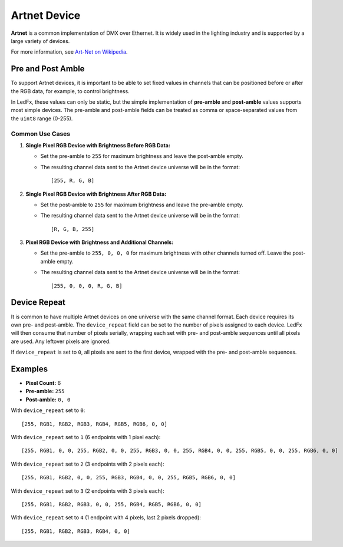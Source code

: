 Artnet Device
=============

**Artnet** is a common implementation of DMX over Ethernet. It is widely used in the lighting industry and is supported by a large variety of devices.

For more information, see `Art-Net on Wikipedia <https://en.wikipedia.org/wiki/Art-Net>`_.

Pre and Post Amble
------------------

To support Artnet devices, it is important to be able to set fixed values in channels that can be positioned before or after the RGB data, for example, to control brightness.

In LedFx, these values can only be static, but the simple implementation of **pre-amble** and **post-amble** values supports most simple devices. The pre-amble and post-amble fields can be treated as comma or space-separated values from the ``uint8`` range (0-255).

Common Use Cases
^^^^^^^^^^^^^^^^

1. **Single Pixel RGB Device with Brightness Before RGB Data:**

   - Set the pre-amble to ``255`` for maximum brightness and leave the post-amble empty.
   - The resulting channel data sent to the Artnet device universe will be in the format::

     [255, R, G, B]

2. **Single Pixel RGB Device with Brightness After RGB Data:**

   - Set the post-amble to ``255`` for maximum brightness and leave the pre-amble empty.
   - The resulting channel data sent to the Artnet device universe will be in the format::

     [R, G, B, 255]

3. **Pixel RGB Device with Brightness and Additional Channels:**

   - Set the pre-amble to ``255, 0, 0, 0`` for maximum brightness with other channels turned off. Leave the post-amble empty.
   - The resulting channel data sent to the Artnet device universe will be in the format::

     [255, 0, 0, 0, R, G, B]

Device Repeat
-------------

It is common to have multiple Artnet devices on one universe with the same channel format. Each device requires its own pre- and post-amble. The ``device_repeat`` field can be set to the number of pixels assigned to each device. LedFx will then consume that number of pixels serially, wrapping each set with pre- and post-amble sequences until all pixels are used. Any leftover pixels are ignored.

If ``device_repeat`` is set to ``0``, all pixels are sent to the first device, wrapped with the pre- and post-amble sequences.

Examples
--------

- **Pixel Count:** 6
- **Pre-amble:** ``255``
- **Post-amble:** ``0, 0``

With ``device_repeat`` set to ``0``::

    [255, RGB1, RGB2, RGB3, RGB4, RGB5, RGB6, 0, 0]

With ``device_repeat`` set to ``1`` (6 endpoints with 1 pixel each)::

    [255, RGB1, 0, 0, 255, RGB2, 0, 0, 255, RGB3, 0, 0, 255, RGB4, 0, 0, 255, RGB5, 0, 0, 255, RGB6, 0, 0]

With ``device_repeat`` set to ``2`` (3 endpoints with 2 pixels each)::

    [255, RGB1, RGB2, 0, 0, 255, RGB3, RGB4, 0, 0, 255, RGB5, RGB6, 0, 0]

With ``device_repeat`` set to ``3`` (2 endpoints with 3 pixels each)::

    [255, RGB1, RGB2, RGB3, 0, 0, 255, RGB4, RGB5, RGB6, 0, 0]

With ``device_repeat`` set to ``4`` (1 endpoint with 4 pixels, last 2 pixels dropped)::

    [255, RGB1, RGB2, RGB3, RGB4, 0, 0]
